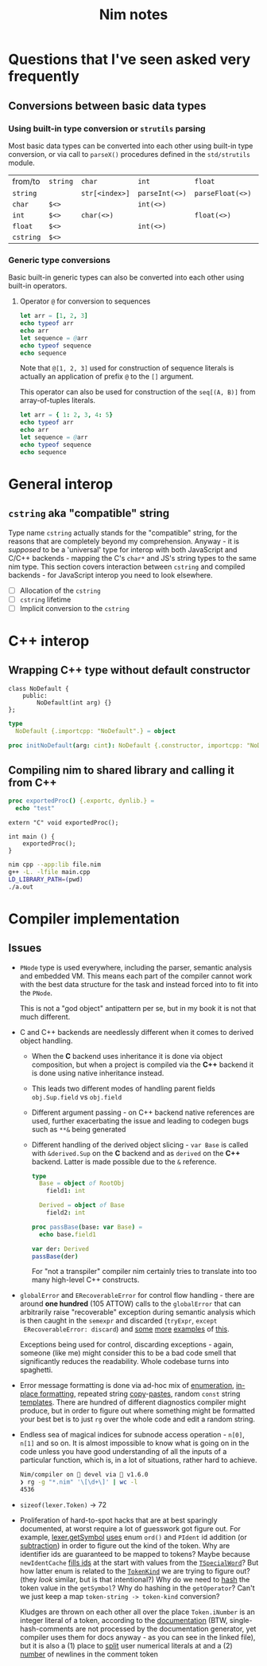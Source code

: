 #+TITLE: Nim notes
#+property: header-args :results verbatim


* Questions that I've seen asked very frequently

** Conversions between basic data types

*** Using built-in type conversion or ~strutils~ parsing

Most basic data types can be converted into each other using built-in type
conversion, or via call to ~parseX()~ procedures defined in the
~std/strutils~ module.

| from/to   | ~string~ | ~char~         | ~int~          | ~float~          | ~cstring~     |
| ~string~  |          | ~str[<index>]~ | ~parseInt(<>)~ | ~parseFloat(<>)~ | ~cstring(<>)~ |
| ~char~    | ~$<>~    |                | ~int(<>)~      |                  |               |
| ~int~     | ~$<>~    | ~char(<>)~     |                | ~float(<>)~      |               |
| ~float~   | ~$<>~    |                | ~int(<>)~      |                  |               |
| ~cstring~ | ~$<>~    |                |                |                  |               |

*** Generic type conversions

Basic built-in generic types can also be converted into each other using
built-in operators.

**** Operator ~@~ for conversion to sequences

#+begin_src nim
let arr = [1, 2, 3]
echo typeof arr
echo arr
let sequence = @arr
echo typeof sequence
echo sequence
#+end_src

#+RESULTS:
: array[0..2, int]
: [1, 2, 3]
: seq[int]
: @[1, 2, 3]

Note that ~@[1, 2, 3]~ used for construction of sequence literals is
actually an application of prefix ~@~ to the ~[]~ argument.

This operator can also be used for construction of the ~seq[(A, B)]~ from
array-of-tuples literals.

#+begin_src nim
let arr = { 1: 2, 3, 4: 5}
echo typeof arr
echo arr
let sequence = @arr
echo typeof sequence
echo sequence
#+end_src

#+RESULTS:
: array[0..2, (int, int)]
: [(1, 2), (3, 5), (4, 5)]
: seq[(int, int)]
: @[(1, 2), (3, 5), (4, 5)]

* General interop

** ~cstring~ aka "compatible" string

Type name  ~cstring~ actually stands  for the "compatible" string,  for the
reasons  that  are completely  beyond  my  comprehension.  Anyway -  it  is
/supposed/ to  be a 'universal' type  for interop with both  JavaScript and
C/C++ backends - mapping the C's ~char*~  and JS's string types to the same
nim type.  This section covers  interaction between ~cstring~  and compiled
backends - for JavaScript interop you need to look elsewhere.

- [ ] Allocation of the ~cstring~
- [ ] ~cstring~ lifetime
- [ ] Implicit conversion to the ~cstring~

* C++ interop

** Wrapping C++ type without default constructor

#+begin_src c++
class NoDefault {
    public:
        NoDefault(int arg) {}
};
#+end_src

#+begin_src nim :cmdline --backend=cpp --cc=gcc
type
  NoDefault {.importcpp: "NoDefault".} = object

proc initNoDefault(arg: cint): NoDefault {.constructor, importcpp: "NoDefault(@)".}
#+end_src

#+RESULTS:

** Compiling nim to shared library and calling it from C++

#+begin_src nim
proc exportedProc() {.exportc, dynlib.} =
  echo "test"
#+end_src

#+begin_src c++
extern "C" void exportedProc();

int main () {
    exportedProc();
}
#+end_src

#+begin_src bash
nim cpp --app:lib file.nim
g++ -L. -lfile main.cpp
LD_LIBRARY_PATH=(pwd)
./a.out
#+end_src

* Compiler implementation

** Issues

- ~PNode~ type is used everywhere,  including the parser, semantic analysis
  and embedded  VM. This means each  part of the compiler  cannot work with
  the best data structure for the task  and instead forced into to fit into
  the ~PNode~.

  This is not a  "god object" antipattern per se, but in my  book it is not
  that much different.

- C and  C++ backends  are needlessly  different when  it comes  to derived
  object handling.
  - When  the  *C*   backend  uses  inheritance  it  is   done  via  object
    composition, but when a project is compiled via the *C++* backend it is
    done using native inheritance instead.
  - This   leads   two   different   modes  of   handling   parent   fields
    ~obj.Sup.field~ vs ~obj.field~
  - Different argument passing - on C++ backend native references are used,
    further  exacerbating the  issue and  leading to  codegen bugs  such as
    ~**&~ being generated
  - Different handling of the derived object slicing - ~var Base~ is called
    with ~&derived.Sup~  on the *C* backend  and as ~derived~ on  the *C++*
    backend. Latter is made possible due to the ~&~ reference.

    #+begin_src nim
type
  Base = object of RootObj
    field1: int

  Derived = object of Base
    field2: int

proc passBase(base: var Base) =
  echo base.field1

var der: Derived
passBase(der)
    #+end_src

    For "not a  transpiler" compiler nim certainly tries  to translate into
    too many high-level C++ constructs.
- ~globalError~ and  ~ERecoverableError~ for control flow  handling - there
  are around *one hundred* (105 ATTOW)  calls to the ~globalError~ that can
  arbitrarily raise "recoverable" exception  during semantic analysis which
  is  then  caught  in  the ~semexpr~  and  discarded  (~tryExpr~,  ~except
  ERecoverableError: discard~) and [[https://github.com/nim-lang/Nim/blob/b6bfe38ff5283f77d5e5e78da06d2710bc16afb6/compiler/sem.nim#L361][some]] [[https://github.com/nim-lang/Nim/blob/b6bfe38ff5283f77d5e5e78da06d2710bc16afb6/compiler/sem.nim#L662][more]] [[https://github.com/nim-lang/Nim/blob/d4c0d35b32e51eae06e65e78c253cdaf8bb42446/compiler/suggest.nim#L614][examples]] of [[https://github.com/nim-lang/Nim/blob/0014b9c48e883d3c04995b9e83bb0f8468a16df6/compiler/semexprs.nim#L2204][this]].

  Exceptions being used for control, discarding exceptions - again, someone
  (like me) might  consider this to be a bad  code smell that significantly
  reduces the readability. Whole codebase turns into spaghetti.
- Error message formatting is done  via ad-hoc mix of [[https://github.com/nim-lang/Nim/blob/0f555110e6dc54b5564c1c8e5c77b67631588f59/compiler/lineinfos.nim#L119][enumeration]], [[https://github.com/nim-lang/Nim/blob/0f555110e6dc54b5564c1c8e5c77b67631588f59/compiler/ccgexprs.nim#L2459][in-place
  formatting]], repeated string [[https://github.com/nim-lang/Nim/blob/0f555110e6dc54b5564c1c8e5c77b67631588f59/compiler/sigmatch.nim#L2638][copy]]-[[https://github.com/nim-lang/Nim/blob/0f555110e6dc54b5564c1c8e5c77b67631588f59/compiler/sigmatch.nim#L2647][pastes]], random ~const~ string [[https://github.com/nim-lang/Nim/blob/0f555110e6dc54b5564c1c8e5c77b67631588f59/compiler/commands.nim#L116][templates]].
  There are hundred of different diagnostics compiler might produce, but in
  order to figure  out where something might be formatted  your best bet is
  to just ~rg~ over the whole code and edit a random string.
- Endless sea  of magical  indices for subnode  access operation  - ~n[0]~,
  ~n[1]~ and so on. It is almost impossible to know what is going on in the
  code unless you have good understanding of all the inputs of a particular
  function, which is, in a lot of situations, rather hard to achieve.

  #+begin_src sh
Nim/compiler on  devel via 👑 v1.6.0
❯ rg -g "*.nim" '\[\d+\]' | wc -l
4536
  #+end_src
- ~sizeof(lexer.Token)~ -> 72
- Proliferation  of   hard-to-spot  hacks   that  are  at   best  sparingly
  documented,  at worst  require a  lot of  guesswork got  figure out.  For
  example, [[https://github.com/nim-lang/Nim/blob/f433d9cccf1a05da1a24e9fed9b914b7a2a35945/compiler/lexer.nim#L887][lexer.getSymbol]] [[https://github.com/nim-lang/Nim/blob/f433d9cccf1a05da1a24e9fed9b914b7a2a35945/compiler/lexer.nim#L923][uses]]  enum ~ord()~ and ~PIdent~  id addition (or
  [[https://github.com/nim-lang/Nim/blob/f433d9cccf1a05da1a24e9fed9b914b7a2a35945/compiler/lexer.nim#L934][subtraction]])  in order  to figure  out  the kind  of the  token. Why  are
  identifier  ids are  guaranteed to  be  mapped to  tokens? Maybe  because
  ~newIdentCache~   [[https://github.com/nim-lang/Nim/blob/f433d9cccf1a05da1a24e9fed9b914b7a2a35945/compiler/idents.nim#L114][fills  ids]]   at  the   start  with   values  from   the
  [[https://github.com/nim-lang/Nim/blob/f433d9cccf1a05da1a24e9fed9b914b7a2a35945/compiler/wordrecg.nim#L17][~TSpecialWord~]]? But how latter enum is  related to the [[https://github.com/nim-lang/Nim/blob/f433d9cccf1a05da1a24e9fed9b914b7a2a35945/compiler/lexer.nim#L37][~TokenKind~]] we are
  trying to figure out? (they /look/ similar, but is that intentional?) Why
  do we need to [[https://github.com/nim-lang/Nim/blob/f433d9cccf1a05da1a24e9fed9b914b7a2a35945/compiler/lexer.nim#L896][hash]] the token  value in the ~getSymbol~? Why do hashing in
  the ~getOperator~? Can't we just  keep a map ~token-string -> token-kind~
  conversion?

  Kludges are thrown on each other all over the place ~Token.iNumber~ is an
  integer  literal  of  a  token,  according  to  the  [[https://github.com/nim-lang/Nim/blob/f433d9cccf1a05da1a24e9fed9b914b7a2a35945/compiler/lexer.nim#L101][documentation]]  (BTW,
  single-hash-comments are  not processed  by the  documentation generator,
  yet compiler  uses them for docs  anyway - as  you can see in  the linked
  file), but it is also a (1) place to [[https://github.com/nim-lang/Nim/blob/f433d9cccf1a05da1a24e9fed9b914b7a2a35945/compiler/lexer.nim#L441][split]] user numerical literals at and
  a (2) [[https://github.com/nim-lang/Nim/blob/f433d9cccf1a05da1a24e9fed9b914b7a2a35945/compiler/lexer.nim#L1094][number]] of newlines in the comment token
